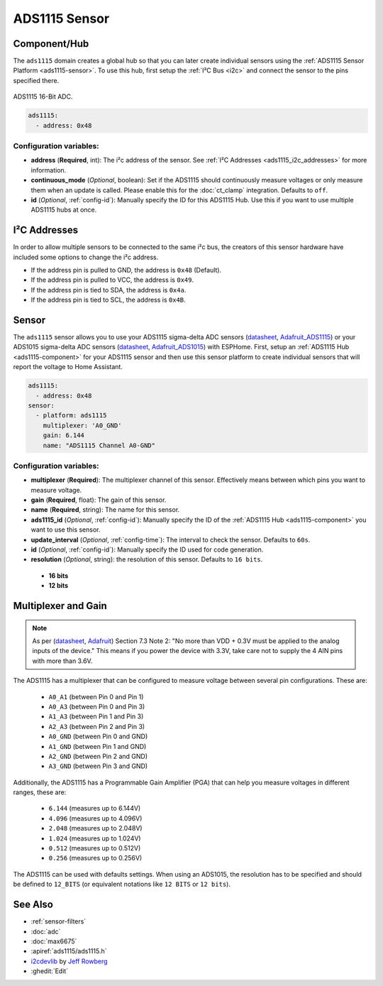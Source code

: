 ADS1115 Sensor
==============

.. seo::
    :description: Instructions for setting up ADS1115/ADS1015 multiplexed analog voltage sensors.
    :image: ads1115.jpg
    :keywords: ADS1115 ADS1015

.. _ads1115-component:

Component/Hub
-------------

The ``ads1115`` domain creates a global hub so that you can later create
individual sensors using the :ref:`ADS1115 Sensor Platform <ads1115-sensor>`.
To use this hub, first setup the :ref:`I²C Bus <i2c>` and connect the sensor to the pins specified there.

.. figure:: images/ads1115-full.jpg
    :align: center
    :width: 50.0%

    ADS1115 16-Bit ADC.

.. _Adafruit_ADS1115: https://www.adafruit.com/product/1085

.. _Adafruit_ADS1015: https://www.adafruit.com/product/1083

.. code-block:: yaml

    ads1115:
      - address: 0x48

Configuration variables:
************************

- **address** (**Required**, int): The i²c address of the sensor.
  See :ref:`I²C Addresses <ads1115_i2c_addresses>` for more information.
- **continuous_mode** (*Optional*, boolean): Set if the ADS1115 should continuously measure voltages or
  only measure them when an update is called. Please enable this for the :doc:`ct_clamp` integration.
  Defaults to ``off``.
- **id** (*Optional*, :ref:`config-id`): Manually specify the ID for this ADS1115 Hub. Use this if you
  want to use multiple ADS1115 hubs at once.

.. _ads1115_i2c_addresses:

I²C Addresses
-------------

In order to allow multiple sensors to be connected to the same i²c bus,
the creators of this sensor hardware have included some options to
change the i²c address.

-  If the address pin is pulled to GND, the address is ``0x48`` (Default).
-  If the address pin is pulled to VCC, the address is ``0x49``.
-  If the address pin is tied to SDA, the address is ``0x4a``.
-  If the address pin is tied to SCL, the address is ``0x4B``.

.. _ads1115-sensor:

Sensor
------

The ``ads1115`` sensor allows you to use your ADS1115 sigma-delta ADC
sensors (`datasheet <http://www.ti.com/lit/ds/symlink/ads1115.pdf>`__, `Adafruit_ADS1115`_) or your ADS1015 sigma-delta ADC sensors (`datasheet <http://www.ti.com/lit/ds/symlink/ads1015.pdf>`__, `Adafruit_ADS1015`_) with ESPHome.
First, setup an :ref:`ADS1115 Hub <ads1115-component>` for your ADS1115 sensor and then use this
sensor platform to create individual sensors that will report the
voltage to Home Assistant.

.. _Adafruit: https://www.adafruit.com/product/1085

.. figure:: images/ads1115-ui.png
    :align: center
    :width: 80.0%

.. code-block:: yaml

    ads1115:
      - address: 0x48
    sensor:
      - platform: ads1115
        multiplexer: 'A0_GND'
        gain: 6.144
        name: "ADS1115 Channel A0-GND"

Configuration variables:
************************

-  **multiplexer** (**Required**): The multiplexer channel of this sensor. Effectively means between which pins you
   want to measure voltage.
-  **gain** (**Required**, float): The gain of this sensor.
-  **name** (**Required**, string): The name for this sensor.
-  **ads1115_id** (*Optional*, :ref:`config-id`): Manually specify the ID of the
   :ref:`ADS1115 Hub <ads1115-component>` you want to use this sensor.
-  **update_interval** (*Optional*, :ref:`config-time`): The interval
   to check the sensor. Defaults to ``60s``.
-  **id** (*Optional*, :ref:`config-id`): Manually specify the ID used for code generation.
-  **resolution** (*Optional*, string): the resolution of this sensor. Defaults to ``16 bits``.

  - **16 bits**
  - **12 bits**


Multiplexer and Gain
--------------------

.. note::

    As per (`datasheet <http://www.ti.com/lit/ds/symlink/ads1115.pdf>`__, `Adafruit`_) Section 7.3 Note 2: 
    "No more than VDD + 0.3V must be applied to the analog inputs of the device."
    This means if you power the device with 3.3V, take care not to supply the 4 AIN pins with more than 3.6V.
    
The ADS1115 has a multiplexer that can be configured to measure voltage between several pin configurations. These are:

 - ``A0_A1`` (between Pin 0 and Pin 1)
 - ``A0_A3`` (between Pin 0 and Pin 3)
 - ``A1_A3`` (between Pin 1 and Pin 3)
 - ``A2_A3`` (between Pin 2 and Pin 3)
 - ``A0_GND`` (between Pin 0 and GND)
 - ``A1_GND`` (between Pin 1 and GND)
 - ``A2_GND`` (between Pin 2 and GND)
 - ``A3_GND`` (between Pin 3 and GND)

Additionally, the ADS1115 has a Programmable Gain Amplifier (PGA) that can help you measure voltages in different ranges, these are:

 - ``6.144`` (measures up to 6.144V)
 - ``4.096`` (measures up to 4.096V)
 - ``2.048`` (measures up to 2.048V)
 - ``1.024`` (measures up to 1.024V)
 - ``0.512`` (measures up to 0.512V)
 - ``0.256`` (measures up to 0.256V)
 
The ADS1115 can be used with defaults settings.
When using an ADS1015, the resolution has to be specified and should be defined to ``12_BITS``
(or equivalent notations like ``12 BITS`` or ``12 bits``).
 
See Also
--------

- :ref:`sensor-filters`
- :doc:`adc`
- :doc:`max6675`
- :apiref:`ads1115/ads1115.h`
- `i2cdevlib <https://github.com/jrowberg/i2cdevlib>`__ by `Jeff Rowberg <https://github.com/jrowberg>`__
- :ghedit:`Edit`
